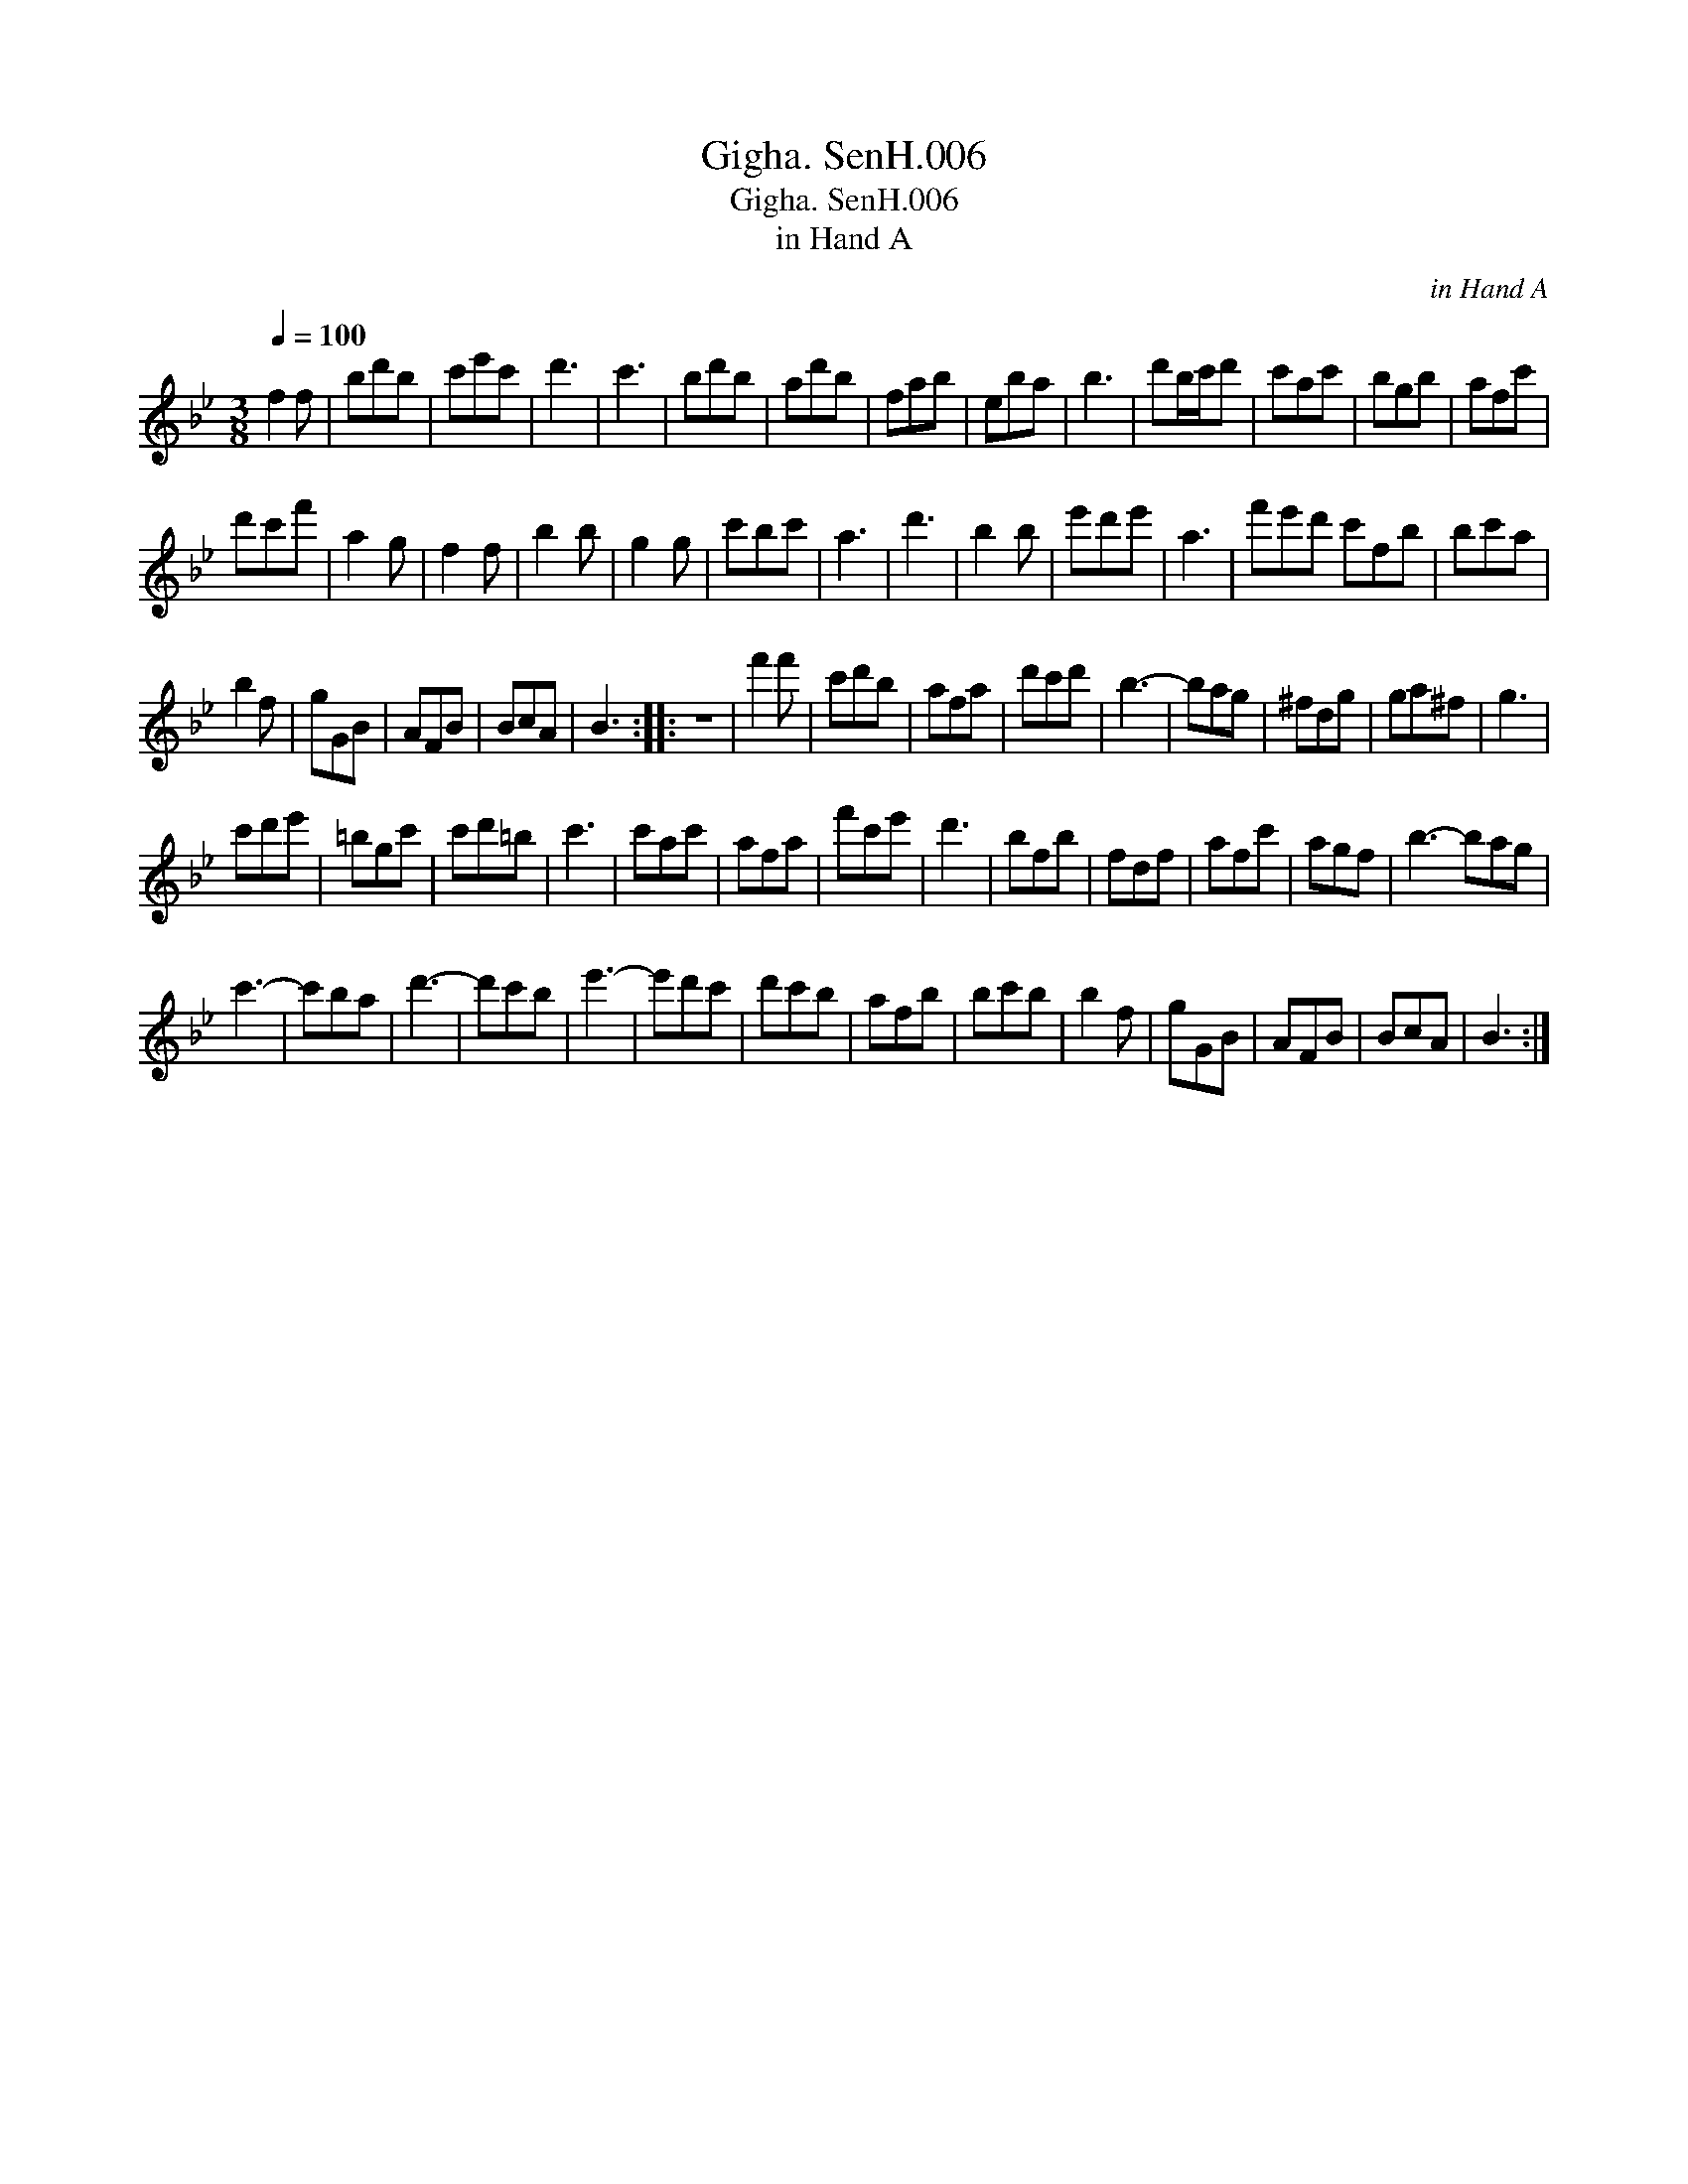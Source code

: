 X:1
T:Gigha. SenH.006
T:Gigha. SenH.006
T:in Hand A
C:in Hand A
L:1/8
Q:1/4=100
M:3/8
K:Bb
V:1 treble 
V:1
 f2 f | bd'b | c'e'c' | d'3 | c'3 | bd'b | ad'b | fab | eba | b3 | d'b/c'/d' | c'ac' | bgb | afc' | %14
 d'c'f' | a2 g | f2 f | b2 b | g2 g | c'bc' | a3 | d'3 | b2 b | e'd'e' | a3 | f'e'd' c'fb | bc'a | %27
 b2 f | gGB | AFB | BcA | B3 :: z3 | f'2 f' | c'd'b | afa | d'c'd' | b3- | bag | ^fdg | ga^f | g3 | %42
 c'd'e' | =bgc' | c'd'=b | c'3 | c'ac' | afa | f'c'e' | d'3 | bfb | fdf | afc' | agf | b3- bag | %55
 c'3- | c'ba | d'3- | d'c'b | e'3- | e'd'c' | d'c'b | afb | bc'b | b2 f | gGB | AFB | BcA | B3 :| %69


